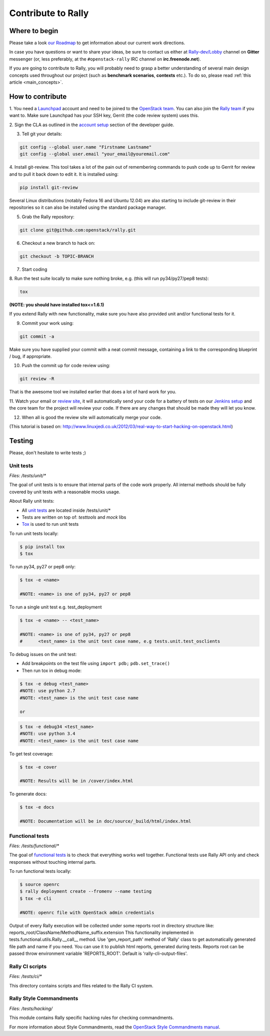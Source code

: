 ..
      Copyright 2015 Mirantis Inc. All Rights Reserved.

      Licensed under the Apache License, Version 2.0 (the "License"); you may
      not use this file except in compliance with the License. You may obtain
      a copy of the License at

          http://www.apache.org/licenses/LICENSE-2.0

      Unless required by applicable law or agreed to in writing, software
      distributed under the License is distributed on an "AS IS" BASIS, WITHOUT
      WARRANTIES OR CONDITIONS OF ANY KIND, either express or implied. See the
      License for the specific language governing permissions and limitations
      under the License.

.. _contribute:

Contribute to Rally
===================

Where to begin
--------------

Please take a look `our Roadmap`_ to get information about our current work
directions.

In case you have questions or want to share your ideas, be sure to contact us
either at `Rally-dev/Lobby`_ channel on **Gitter** messenger (or, less
preferably, at the ``#openstack-rally`` IRC channel on **irc.freenode.net**).

If you are going to contribute to Rally, you will probably need to grasp a
better understanding of several main design concepts used throughout our
project (such as **benchmark scenarios**, **contexts** etc.). To do so, please
read :ref:`this article <main_concepts>`.


How to contribute
-----------------

1. You need a `Launchpad`_ account and need to be joined to the
`OpenStack team`_. You can also join the `Rally team`_ if you want to. Make
sure Launchpad has your SSH key, Gerrit (the code review system) uses this.

2. Sign the CLA as outlined in the `account setup`_ section of the developer
guide.

3. Tell git your details:

.. code-block:: bash

    git config --global user.name "Firstname Lastname"
    git config --global user.email "your_email@youremail.com"

4. Install git-review. This tool takes a lot of the pain out of remembering
commands to push code up to Gerrit for review and to pull it back down to edit
it. It is installed using:

.. code-block:: bash

    pip install git-review

Several Linux distributions (notably Fedora 16 and Ubuntu 12.04) are also
starting to include git-review in their repositories so it can also be
installed using the standard package manager.

5. Grab the Rally repository:

.. code-block:: bash

    git clone git@github.com:openstack/rally.git

6. Checkout a new branch to hack on:

.. code-block:: bash

    git checkout -b TOPIC-BRANCH

7. Start coding

8. Run the test suite locally to make sure nothing broke, e.g. (this will run
py34/py27/pep8 tests):

.. code-block:: bash

    tox

**(NOTE: you should have installed tox<=1.6.1)**

If you extend Rally with new functionality, make sure you have also provided
unit and/or functional tests for it.

9. Commit your work using:

.. code-block:: bash

    git commit -a


Make sure you have supplied your commit with a neat commit message, containing
a link to the corresponding blueprint / bug, if appropriate.

10. Push the commit up for code review using:

.. code-block:: bash

    git review -R

That is the awesome tool we installed earlier that does a lot of hard work for
you.

11. Watch your email or `review site`_, it will automatically send your code
for a battery of tests on our `Jenkins setup`_ and the core team for the
project will review your code. If there are any changes that should be made
they will let you know.

12. When all is good the review site  will automatically merge your code.


(This tutorial is based on:
http://www.linuxjedi.co.uk/2012/03/real-way-to-start-hacking-on-openstack.html)

Testing
-------

Please, don't hesitate to write tests ;)


Unit tests
^^^^^^^^^^

*Files: /tests/unit/**

The goal of unit tests is to ensure that internal parts of the code work
properly. All internal methods should be fully covered by unit tests with a
reasonable mocks usage.


About Rally unit tests:

- All `unit tests`_ are located inside /tests/unit/*
- Tests are written on top of: *testtools* and *mock* libs
- `Tox`_ is used to run unit tests


To run unit tests locally:

.. code-block:: console

  $ pip install tox
  $ tox

To run py34, py27 or pep8 only:

.. code-block:: console

  $ tox -e <name>

  #NOTE: <name> is one of py34, py27 or pep8

To run a single unit test e.g. test_deployment

.. code-block:: console

  $ tox -e <name> -- <test_name>

  #NOTE: <name> is one of py34, py27 or pep8
  #      <test_name> is the unit test case name, e.g tests.unit.test_osclients

To debug issues on the unit test:

- Add breakpoints on the test file using ``import pdb;`` ``pdb.set_trace()``
- Then run tox in debug mode:

.. code-block:: console

  $ tox -e debug <test_name>
  #NOTE: use python 2.7
  #NOTE: <test_name> is the unit test case name

  or

.. code-block:: console

  $ tox -e debug34 <test_name>
  #NOTE: use python 3.4
  #NOTE: <test_name> is the unit test case name

To get test coverage:

.. code-block:: console

  $ tox -e cover

  #NOTE: Results will be in /cover/index.html

To generate docs:

.. code-block:: console

  $ tox -e docs

  #NOTE: Documentation will be in doc/source/_build/html/index.html

Functional tests
^^^^^^^^^^^^^^^^

*Files: /tests/functional/**

The goal of `functional tests`_ is to check that everything works well
together. Functional tests use Rally API only and check responses without
touching internal parts.

To run functional tests locally:

.. code-block:: console

  $ source openrc
  $ rally deployment create --fromenv --name testing
  $ tox -e cli

  #NOTE: openrc file with OpenStack admin credentials

Output of every Rally execution will be collected under some reports root in
directory structure like: reports_root/ClassName/MethodName_suffix.extension
This functionality implemented in tests.functional.utils.Rally.__call__ method.
Use 'gen_report_path' method of 'Rally' class to get automatically generated
file path and name if you need. You can use it to publish html reports,
generated during tests. Reports root can be passed throw environment variable
'REPORTS_ROOT'. Default is 'rally-cli-output-files'.

Rally CI scripts
^^^^^^^^^^^^^^^^

*Files: /tests/ci/**

This directory contains scripts and files related to the Rally CI system.

Rally Style Commandments
^^^^^^^^^^^^^^^^^^^^^^^^

*Files: /tests/hacking/*

This module contains Rally specific hacking rules for checking commandments.

For more information about Style Commandments, read the
`OpenStack Style Commandments manual`_.

.. references:

.. _our Roadmap: https://docs.google.com/a/mirantis.com/spreadsheets/d/16DXpfbqvlzMFaqaXAcJsBzzpowb_XpymaK2aFY2gA2g/edit#gid=0
.. _Rally-dev/Lobby: https://gitter.im/rally-dev/Lobby
.. _Launchpad: https://launchpad.net/
.. _OpenStack team: https://launchpad.net/openstack
.. _Rally team: https://launchpad.net/rally
.. _account setup: http://docs.openstack.org/infra/manual/developers.html#development-workflow
.. _review site: http://review.openstack.org/
.. _Jenkins setup: http://jenkins.openstack.org/
.. _unit tests: http://en.wikipedia.org/wiki/Unit_testing
.. _Tox: https://tox.readthedocs.org/en/latest/
.. _functional tests: https://en.wikipedia.org/wiki/Functional_testing
.. _OpenStack Style Commandments manual:  https://docs.openstack.org/hacking/latest/

